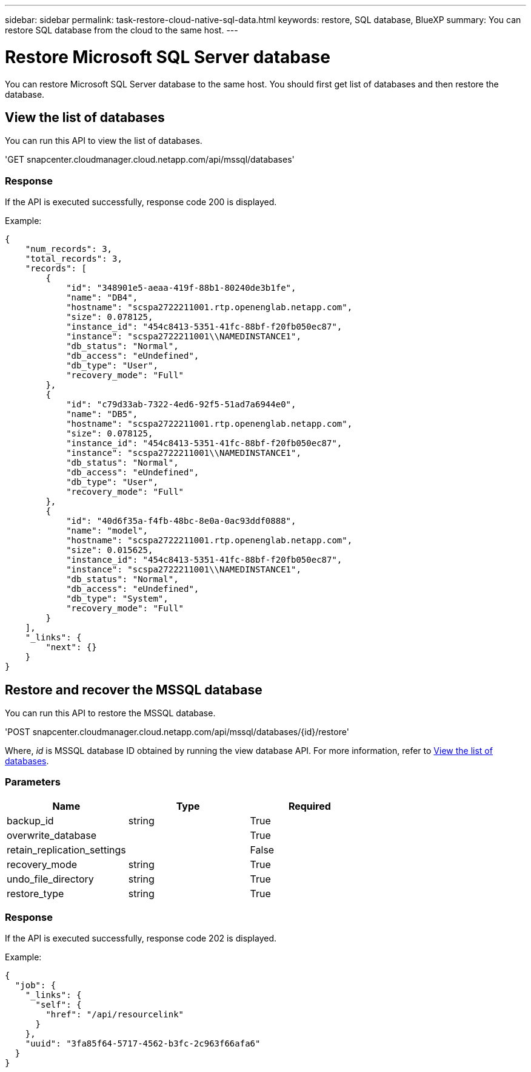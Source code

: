 ---
sidebar: sidebar
permalink: task-restore-cloud-native-sql-data.html
keywords: restore, SQL database, BlueXP
summary: You can restore SQL database from the cloud to the same host.
---

= Restore Microsoft SQL Server database
:hardbreaks:
:nofooter:
:icons: font
:linkattrs:
:imagesdir: ./media/

[.lead]

You can restore Microsoft SQL Server database to the same host. You should first get list of databases and then restore the database.

== View the list of databases

You can run this API to view the list of databases.

'GET snapcenter.cloudmanager.cloud.netapp.com/api/mssql/databases'

=== Response

If the API is executed successfully, response code 200 is displayed.

Example:

----
{
    "num_records": 3,
    "total_records": 3,
    "records": [
        {
            "id": "348901e5-aeaa-419f-88b1-80240de3b1fe",
            "name": "DB4",
            "hostname": "scspa2722211001.rtp.openenglab.netapp.com",
            "size": 0.078125,
            "instance_id": "454c8413-5351-41fc-88bf-f20fb050ec87",
            "instance": "scspa2722211001\\NAMEDINSTANCE1",
            "db_status": "Normal",
            "db_access": "eUndefined",
            "db_type": "User",
            "recovery_mode": "Full"
        },
        {
            "id": "c79d33ab-7322-4ed6-92f5-51ad7a6944e0",
            "name": "DB5",
            "hostname": "scspa2722211001.rtp.openenglab.netapp.com",
            "size": 0.078125,
            "instance_id": "454c8413-5351-41fc-88bf-f20fb050ec87",
            "instance": "scspa2722211001\\NAMEDINSTANCE1",
            "db_status": "Normal",
            "db_access": "eUndefined",
            "db_type": "User",
            "recovery_mode": "Full"
        },
        {
            "id": "40d6f35a-f4fb-48bc-8e0a-0ac93ddf0888",
            "name": "model",
            "hostname": "scspa2722211001.rtp.openenglab.netapp.com",
            "size": 0.015625,
            "instance_id": "454c8413-5351-41fc-88bf-f20fb050ec87",
            "instance": "scspa2722211001\\NAMEDINSTANCE1",
            "db_status": "Normal",
            "db_access": "eUndefined",
            "db_type": "System",
            "recovery_mode": "Full"
        }
    ],
    "_links": {
        "next": {}
    }
}
----

== Restore and recover the MSSQL database

You can run this API to restore the MSSQL database.

'POST snapcenter.cloudmanager.cloud.netapp.com/api/mssql/databases/{id}/restore'

Where, _id_ is MSSQL database ID obtained by running the view database API. For more information, refer to <<View the list of databases>>.

=== Parameters

|===
| Name | Type | Required

a| 
backup_id
a|
string
a|
True

a| 
overwrite_database
a|

a|
True

a| 
retain_replication_settings
a|

a|
False

a| 
recovery_mode
a|
string
a|
True

a| 
undo_file_directory
a|
string
a|
True

a| 
restore_type
a|
string
a|
True

|===

=== Response

If the API is executed successfully, response code 202 is displayed.

Example:

----
{
  "job": {
    "_links": {
      "self": {
        "href": "/api/resourcelink"
      }
    },
    "uuid": "3fa85f64-5717-4562-b3fc-2c963f66afa6"
  }
}
----

